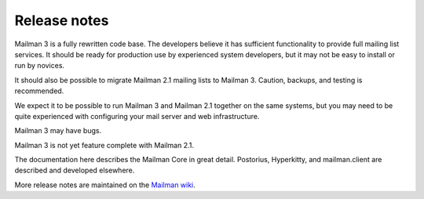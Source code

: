 ===============
 Release notes
===============

Mailman 3 is a fully rewritten code base.  The developers believe it has
sufficient functionality to provide full mailing list services.  It should be
ready for production use by experienced system developers, but it may not be
easy to install or run by novices.

It should also be possible to migrate Mailman 2.1 mailing lists to Mailman 3.
Caution, backups, and testing is recommended.

We expect it to be possible to run Mailman 3 and Mailman 2.1 together on the
same systems, but you may need to be quite experienced with configuring your
mail server and web infrastructure.

Mailman 3 may have bugs.

Mailman 3 is not yet feature complete with Mailman 2.1.

The documentation here describes the Mailman Core in great detail.  Postorius,
Hyperkitty, and mailman.client are described and developed elsewhere.

More release notes are maintained on the `Mailman wiki`_.

.. _`Mailman wiki`: http://wiki.list.org/Mailman3
